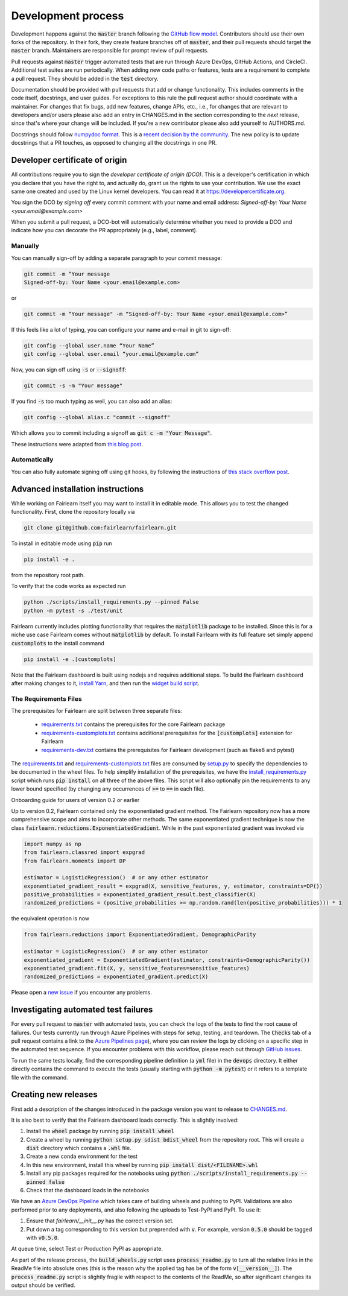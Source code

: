 Development process
-------------------

Development happens against the :code:`master` branch following the
`GitHub flow model <https://guides.github.com/introduction/flow/>`_.
Contributors should use their own forks of the repository. In their fork, they
create feature branches off of :code:`master`, and their pull requests should
target the :code:`master` branch. Maintainers are responsible for prompt
review of pull requests.

Pull requests against :code:`master` trigger automated tests that are run
through Azure DevOps, GitHub Actions, and CircleCI. Additional test suites are
run periodically. When adding new code paths or features, tests are a
requirement to complete a pull request. They should be added in the
:code:`test` directory.

Documentation should be provided with pull requests that add or change
functionality. This includes comments in the code itself, docstrings, and user
guides. For exceptions to this rule the pull request author should coordinate
with a maintainer. For changes that fix bugs, add new features, change APIs,
etc., i.e., for changes that are relevant to developers and/or users please
also add an entry in CHANGES.md in the section corresponding to the *next*
release, since that's where your change will be included.
If you're a new contributor please also add yourself to AUTHORS.md.

Docstrings should follow
`numpydoc format <https://numpydoc.readthedocs.io/en/latest/format.html>`_.
This is a `recent decision by the community <https://github.com/fairlearn/fairlearn/issues/314>`_.
The new policy is to update docstrings that a PR touches, as opposed to
changing all the docstrings in one PR.

Developer certificate of origin
^^^^^^^^^^^^^^^^^^^^^^^^^^^^^^^

All contributions require you to sign the *developer certificate of origin
(DCO)*. This is a developer's certification in which you declare that you have
the right to, and actually do, grant us the rights to use your contribution.
We use the exact same one created and used by the Linux kernel developers. You
can read it at https://developercertificate.org.

You sign the DCO by *signing off* every commit comment with your name and email
address: *Signed-off-by: Your Name <your.email@example.com>*

When you submit a pull request, a DCO-bot will automatically determine whether
you need to provide a DCO and indicate how you can decorate the PR
appropriately (e.g., label, comment).

Manually
""""""""

You can manually sign-off by adding a separate paragraph to your commit
message:

.. code-block::

    git commit -m “Your message
    Signed-off-by: Your Name <your.email@example.com>

or

.. code-block::

    git commit -m “Your message" -m “Signed-off-by: Your Name <your.email@example.com>”

If this feels like a lot of typing, you can configure your name and e-mail in
git to sign-off:

.. code-block::

    git config --global user.name “Your Name”
    git config --global user.email “your.email@example.com”


Now, you can sign off using :code:`-s` or :code:`--signoff`:

.. code-block::

    git commit -s -m "Your message"

If you find :code:`-s` too much typing as well, you can also add an alias:

.. code-block::

    git config --global alias.c "commit --signoff"


Which allows you to commit including a signoff as :code:`git c -m "Your
Message"`.

These instructions were adapted from `this blog post <https://kauri.io/dco-signoff-commiting-code-to-hyperledger-besu/f58190e5e3bc4b1a9ed902bfccfe58b9/a>`_.

Automatically
"""""""""""""

You can also fully automate signing off using git hooks, by following the
instructions of `this stack overflow post <https://stackoverflow.com/questions/15015894/git-add-signed-off-by-line-using-format-signoff-not-working/46536244#46536244>`_.

.. _advanced_install:

Advanced installation instructions
^^^^^^^^^^^^^^^^^^^^^^^^^^^^^^^^^^

While working on Fairlearn itself you may want to install it in editable mode.
This allows you to test the changed functionality. First, clone the repository
locally via

.. code-block::

    git clone git@github.com:fairlearn/fairlearn.git

To install in editable mode using :code:`pip` run 

.. code-block::

    pip install -e .

from the repository root path.

To verify that the code works as expected run

.. code-block::

    python ./scripts/install_requirements.py --pinned False
    python -m pytest -s ./test/unit

Fairlearn currently includes plotting functionality that requires the
:code:`matplotlib` package to be installed. Since this is for a niche use case
Fairlearn comes without :code:`matplotlib` by default. To install Fairlearn
with its full feature set simply append :code:`customplots` to the install
command

.. code-block::

    pip install -e .[customplots]

Note that the Fairlearn dashboard is built using nodejs and requires
additional steps. To build the Fairlearn dashboard after making changes to it,
`install Yarn <https://yarnpkg.com/lang/en/docs/install>`_, and then run the
`widget build script <https://github.com/fairlearn/fairlearn/tree/master/scripts/build_widget.py>`_.

The Requirements Files
""""""""""""""""""""""

The prerequisites for Fairlearn are split between three separate files:

    -  `requirements.txt <https://github.com/fairlearn/fairlearn/blob/master/requirements.txt>`_
       contains the prerequisites for the core Fairlearn package

    -  `requirements-customplots.txt <https://github.com/fairlearn/fairlearn/blob/master/requirements-customplots.txt>`_
       contains additional prerequisites for the :code:`[customplots]` extension for Fairlearn

    -  `requirements-dev.txt <https://github.com/fairlearn/fairlearn/blob/master/requirements-dev.txt>`_ contains
       the prerequisites for Fairlearn development (such as flake8 and pytest)

The `requirements.txt <https://github.com/fairlearn/fairlearn/blob/master/requirements.txt>`_
and
`requirements-customplots.txt <https://github.com/fairlearn/fairlearn/blob/master/requirements-customplots.txt>`_
files are consumed by
`setup.py <https://github.com/fairlearn/fairlearn/blob/master/setup.py>`_ to
specify the dependencies to be documented in the wheel files.
To help simplify installation of the prerequisites, we have the
`install_requirements.py <https://github.com/fairlearn/fairlearn/blob/master/scripts/install_requirements.py>`_
script which runs :code:`pip install` on all three of the above files.
This script will also optionally pin the requirements to any lower bound specified (by changing any
occurrences of :code:`>=` to :code:`==` in each file).

.. _onboarding-guide:

.. raw:: html

    <details id="onboarding-guide">
    <summary>
    <strong>
    <em>

Onboarding guide for users of version 0.2 or earlier

.. raw:: html

    </em>
    </strong>
    </summary>

Up to version 0.2, Fairlearn contained only the exponentiated gradient method.
The Fairlearn repository now has a more comprehensive scope and aims to
incorporate other methods. The same exponentiated gradient technique is now
the class :code:`fairlearn.reductions.ExponentiatedGradient`. While in the past
exponentiated gradient was invoked via

.. code-block::

    import numpy as np
    from fairlearn.classred import expgrad
    from fairlearn.moments import DP

    estimator = LogisticRegression()  # or any other estimator
    exponentiated_gradient_result = expgrad(X, sensitive_features, y, estimator, constraints=DP())
    positive_probabilities = exponentiated_gradient_result.best_classifier(X)
    randomized_predictions = (positive_probabilities >= np.random.rand(len(positive_probabilities))) * 1

the equivalent operation is now

.. code-block::

    from fairlearn.reductions import ExponentiatedGradient, DemographicParity

    estimator = LogisticRegression()  # or any other estimator
    exponentiated_gradient = ExponentiatedGradient(estimator, constraints=DemographicParity())
    exponentiated_gradient.fit(X, y, sensitive_features=sensitive_features)
    randomized_predictions = exponentiated_gradient.predict(X)


Please open a `new issue <https://github.com/fairlearn/fairlearn/issues>`_ if
you encounter any problems.

.. raw:: html

    </details>

Investigating automated test failures
^^^^^^^^^^^^^^^^^^^^^^^^^^^^^^^^^^^^^

For every pull request to :code:`master` with automated tests, you can check
the logs of the tests to find the root cause of failures. Our tests currently
run through Azure Pipelines with steps for setup, testing, and teardown. The
:code:`Checks` tab of a pull request contains a link to the
`Azure Pipelines page <dev.azure.com/responsibleai/fairlearn/_build/results>`_),
where you can review the logs by clicking on a specific step in the automated
test sequence. If you encounter problems with this workflow, please reach out
through `GitHub issues <https://github.com/fairlearn/fairlearn/issues>`_.

To run the same tests locally, find the corresponding pipeline definition (a
:code:`yml` file) in the :code:`devops` directory. It either directly contains
the command to execute the tests (usually starting with
:code:`python -m pytest`) or it refers to a template file with the command.

Creating new releases
^^^^^^^^^^^^^^^^^^^^^

First add a description of the changes introduced in the package version you
want to release to `CHANGES.md <https://github.com/fairlearn/fairlearn/CHANGES.md>`_.

It is also best to verify that the Fairlearn dashboard loads correctly. This
is slightly involved:

#. Install the :code:`wheel` package by running :code:`pip install wheel`
#. Create a wheel by running :code:`python setup.py sdist bdist_wheel` from
   the repository root. This will create a :code:`dist` directory which
   contains a :code:`.whl` file.
#. Create a new conda environment for the test
#. In this new environment, install this wheel by running
   :code:`pip install dist/<FILENAME>.whl`
#. Install any pip packages required for the notebooks using
   :code:`python ./scripts/install_requirements.py --pinned false`
#. Check that the dashboard loads in the notebooks

We have an
`Azure DevOps Pipeline <https://dev.azure.com/responsibleai/fairlearn/_build?definitionId=60&_a=summary>`_
which takes care of building wheels and pushing to PyPI. Validations are also
performed prior to any deployments, and also following the uploads to Test-PyPI
and PyPI. To use it:

#. Ensure that `fairlearn/__init__.py` has the correct version set.
#. Put down a tag corresponding to this version but preprended with :code:`v`.
   For example, version :code:`0.5.0` should be tagged with :code:`v0.5.0`.

At queue time, select Test or Production PyPI as appropriate.

As part of the release process, the :code:`build_wheels.py` script uses
:code:`process_readme.py` to turn all the relative links in the ReadMe file
into absolute ones (this is the reason why the applied tag has be of the form
:code:`v[__version__]`). The :code:`process_readme.py` script is slightly
fragile with respect to the contents of the ReadMe, so after significant
changes its output should be verified.
